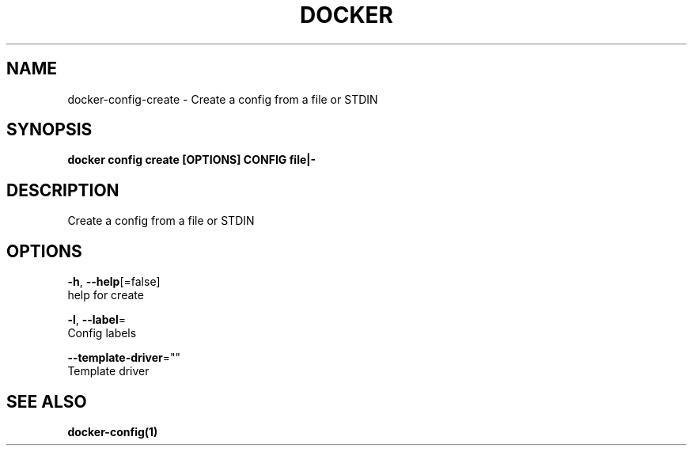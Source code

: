 .TH "DOCKER" "1" "Aug 2018" "Docker Community" "" 
.nh
.ad l


.SH NAME
.PP
docker\-config\-create \- Create a config from a file or STDIN


.SH SYNOPSIS
.PP
\fBdocker config create [OPTIONS] CONFIG file|\-\fP


.SH DESCRIPTION
.PP
Create a config from a file or STDIN


.SH OPTIONS
.PP
\fB\-h\fP, \fB\-\-help\fP[=false]
    help for create

.PP
\fB\-l\fP, \fB\-\-label\fP=
    Config labels

.PP
\fB\-\-template\-driver\fP=""
    Template driver


.SH SEE ALSO
.PP
\fBdocker\-config(1)\fP
